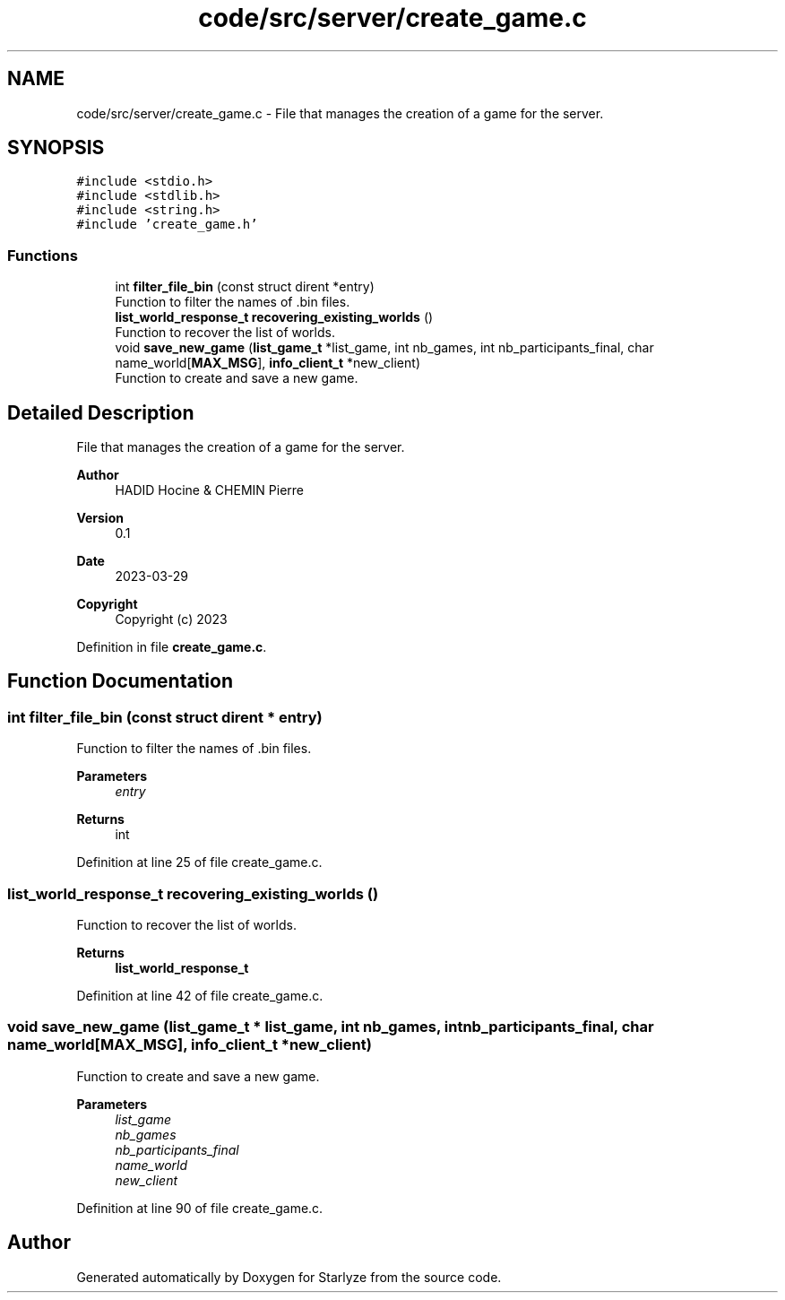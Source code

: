 .TH "code/src/server/create_game.c" 3 "Sun Apr 2 2023" "Version 1.0" "Starlyze" \" -*- nroff -*-
.ad l
.nh
.SH NAME
code/src/server/create_game.c \- File that manages the creation of a game for the server\&.  

.SH SYNOPSIS
.br
.PP
\fC#include <stdio\&.h>\fP
.br
\fC#include <stdlib\&.h>\fP
.br
\fC#include <string\&.h>\fP
.br
\fC#include 'create_game\&.h'\fP
.br

.SS "Functions"

.in +1c
.ti -1c
.RI "int \fBfilter_file_bin\fP (const struct dirent *entry)"
.br
.RI "Function to filter the names of \&.bin files\&. "
.ti -1c
.RI "\fBlist_world_response_t\fP \fBrecovering_existing_worlds\fP ()"
.br
.RI "Function to recover the list of worlds\&. "
.ti -1c
.RI "void \fBsave_new_game\fP (\fBlist_game_t\fP *list_game, int nb_games, int nb_participants_final, char name_world[\fBMAX_MSG\fP], \fBinfo_client_t\fP *new_client)"
.br
.RI "Function to create and save a new game\&. "
.in -1c
.SH "Detailed Description"
.PP 
File that manages the creation of a game for the server\&. 


.PP
\fBAuthor\fP
.RS 4
HADID Hocine & CHEMIN Pierre 
.RE
.PP
\fBVersion\fP
.RS 4
0\&.1 
.RE
.PP
\fBDate\fP
.RS 4
2023-03-29
.RE
.PP
\fBCopyright\fP
.RS 4
Copyright (c) 2023 
.RE
.PP

.PP
Definition in file \fBcreate_game\&.c\fP\&.
.SH "Function Documentation"
.PP 
.SS "int filter_file_bin (const struct dirent * entry)"

.PP
Function to filter the names of \&.bin files\&. 
.PP
\fBParameters\fP
.RS 4
\fIentry\fP 
.RE
.PP
\fBReturns\fP
.RS 4
int 
.RE
.PP

.PP
Definition at line 25 of file create_game\&.c\&.
.SS "\fBlist_world_response_t\fP recovering_existing_worlds ()"

.PP
Function to recover the list of worlds\&. 
.PP
\fBReturns\fP
.RS 4
\fBlist_world_response_t\fP 
.RE
.PP

.PP
Definition at line 42 of file create_game\&.c\&.
.SS "void save_new_game (\fBlist_game_t\fP * list_game, int nb_games, int nb_participants_final, char name_world[MAX_MSG], \fBinfo_client_t\fP * new_client)"

.PP
Function to create and save a new game\&. 
.PP
\fBParameters\fP
.RS 4
\fIlist_game\fP 
.br
\fInb_games\fP 
.br
\fInb_participants_final\fP 
.br
\fIname_world\fP 
.br
\fInew_client\fP 
.RE
.PP

.PP
Definition at line 90 of file create_game\&.c\&.
.SH "Author"
.PP 
Generated automatically by Doxygen for Starlyze from the source code\&.
